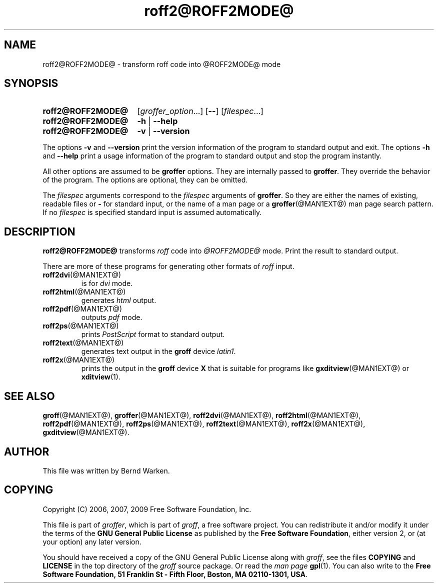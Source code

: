 .ig
roff2@ROFF2MODE@.1 - man page for roff2@ROFF2MODE@ (section 1).

Source file position: <groff_source_top>/contrib/groffer/roff2.man
Installed position:   $prefix/share/man/man1/roff2@ROFF2MODE@.1

Last update: 5 Jan 2009
Simplified to use .SY/.OP/.YS
..
.
.
.de au
This file was written by Bernd Warken.
..
.
.
.de co
Copyright (C) 2006, 2007, 2009 Free Software Foundation, Inc.
.
.P
This file is part of
.IR \%groffer ,
which is part of
.IR \%groff ,
a free software project.
.
You can redistribute it and/or modify it under the terms of the
.nh
.B "GNU General Public License"
.hy
as published by the
.nh
.BR "Free Software Foundation" ,
.hy
either version\~2, or (at your option) any later version.
.
.P
You should have received a copy of the \f[CR]GNU General Public
License\f[] along with
.IR groff ,
see the files \%\f[CB]COPYING\f[] and \%\f[CB]LICENSE\f[] in the top
directory of the
.I groff
source package.
.
Or read the
.I man\~page
.BR gpl (1).
You can also write to the
.nh
.B "Free Software Foundation, 51 Franklin St - Fifth Floor, Boston,"
.BR "MA 02110-1301, USA" .
.hy
..
.
.
.TH roff2@ROFF2MODE@ @MAN1EXT@ "@MDATE@" "Groff Version @VERSION@"
.SH NAME
roff2@ROFF2MODE@ \- transform roff code into @ROFF2MODE@ mode
.
.
.\" --------------------------------------------------------------------
.SH "SYNOPSIS"
.
.SY roff2@ROFF2MODE@
.RI [ \%groffer_option .\|.\|.\&]
.OP \-\-
.RI [ \%filespec .\|.\|.\&]
.
.SY roff2@ROFF2MODE@
.B \-h
|
.B \-\-help
.
.SY roff2@ROFF2MODE@
.B \-v
|
.B \-\-version
.YS
.
.P
The options
.B \-v
and
.B \%\-\-version
print the version information of the program to standard output and exit.
.
The options
.B \-h
and
.B \-\-help
print a usage information of the program to standard output and stop
the program instantly.
.
.
.P
All other options are assumed to be
.B \%groffer
options.
.
They are internally passed to
.BR \%groffer .
They override the behavior of the program.
.
The options are optional, they can be omitted.
.
.
.P
The
.I \%filespec
arguments correspond to the
.I \%filespec
arguments of
.BR \%groffer .
So they are either the names of existing, readable files or
.B \-
for standard input, or the name of a man page or a
.BR \%groffer (@MAN1EXT@)
man page search pattern.
.
If no
.I \%filespec
is specified standard input is assumed automatically.
.
.
.\" --------------------------------------------------------------------
.SH DESCRIPTION
.
.B \%roff2@ROFF2MODE@
transforms
.I roff
code into
.ie '@ROFF2MODE@'x' \{\
.  I X
mode corresponding to the
.  I groff
devices
.  BR X *;
this mode is suitable for
.  BR \%gxditview (@MAN1EXT@).
.\}
.el \{\
.  I \%@ROFF2MODE@
mode.
.\}
.
Print the result to standard output.
.
.
.P
There are more of these programs for generating other formats of
.I \%roff
input.
.
.if !'@ROFF2MODE@'dvi' \{\
.  TP
.  BR \%roff2dvi (@MAN1EXT@)
is for
.  I dvi
mode.
.\}
.
.if !'@ROFF2MODE@'html' \{\
.  TP
.  BR \%roff2html (@MAN1EXT@)
generates
.  I html
output.
.\}
.
.if !'@ROFF2MODE@'pdf' \{\
.  TP
.  BR \%roff2pdf (@MAN1EXT@)
outputs
.  I pdf
mode.
.\}
.
.if !'@ROFF2MODE@'ps' \{\
.  TP
.  BR \%roff2ps (@MAN1EXT@)
prints
.  I \%PostScript
format to standard output.
.\}
.
.if !'@ROFF2MODE@'text' \{\
.  TP
.  BR \%roff2text (@MAN1EXT@)
generates text output in the
.  B groff
device
.  IR latin1 .
.\}
.
.if !'@ROFF2MODE@'x' \{\
.  TP
.  BR \%roff2x (@MAN1EXT@)
prints the output in the
.  B groff
device
.  B X
that is suitable for programs like
.  BR \%gxditview (@MAN1EXT@)
or
.  BR \%xditview (1).
.\}
.
.
.\" --------------------------------------------------------------------
.SH "SEE ALSO"
.\" --------------------------------------------------------------------
.
.BR \%groff (@MAN1EXT@),
.BR \%groffer (@MAN1EXT@),
.if !'@ROFF2MODE@'dvi' \
.  BR \%roff2dvi (@MAN1EXT@),
.if !'@ROFF2MODE@'html' \
.  BR \%roff2html (@MAN1EXT@),
.if !'@ROFF2MODE@'pdf' \
.  BR \%roff2pdf (@MAN1EXT@),
.if !'@ROFF2MODE@'ps' \
.  BR \%roff2ps (@MAN1EXT@),
.if !'@ROFF2MODE@'text' \
.  BR \%roff2text (@MAN1EXT@),
.if !'@ROFF2MODE@'x' \
.  BR \%roff2x (@MAN1EXT@),
.BR \%gxditview (@MAN1EXT@).
.
.
.\" --------------------------------------------------------------------
.SH "AUTHOR"
.\" --------------------------------------------------------------------
.au
.
.
.\" --------------------------------------------------------------------
.SH "COPYING"
.\" --------------------------------------------------------------------
.co
.
.
.\" --------------------------------------------------------------------
.\" Emacs settings
.\" --------------------------------------------------------------------
.
.\" Local Variables:
.\" mode: nroff
.\" End:
